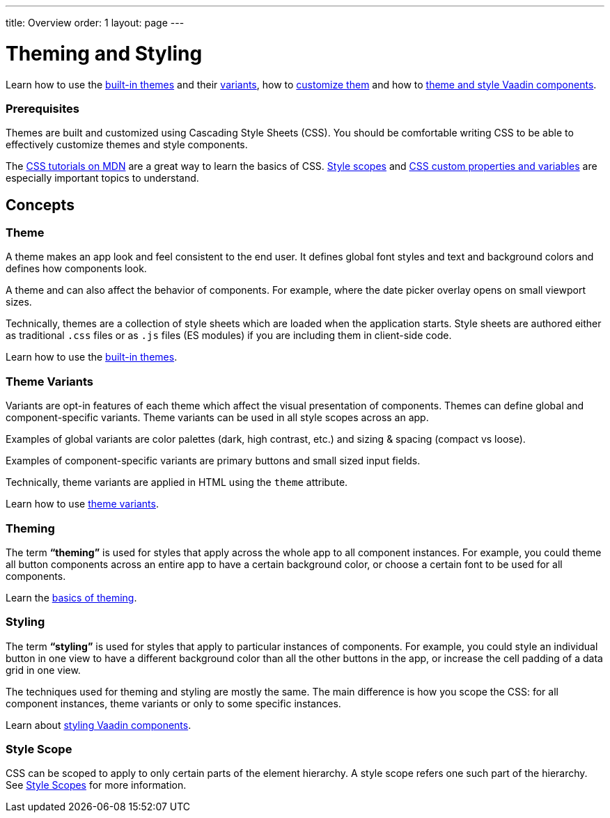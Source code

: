 ---
title: Overview
order: 1
layout: page
---

= Theming and Styling

Learn how to use the <<built-in-themes#,built-in themes>> and their <<theme-variants#,variants>>, how to <<theming-basics#,customize them>> and how to <<styling-vaadin-components#,theme and style Vaadin components>>.

=== Prerequisites

Themes are built and customized using Cascading Style Sheets (CSS). You should be comfortable writing CSS to be able to effectively customize themes and style components.

The https://developer.mozilla.org/en-US/docs/Web/CSS[CSS tutorials on MDN] are a great way to learn the basics of CSS. <<style-scopes#,Style scopes>> and <<css-custom-properties#,CSS custom properties and variables>> are especially important topics to understand.

== Concepts

=== Theme

A theme makes an app look and feel consistent to the end user. It defines global font styles and text and background colors and defines how components look.

A theme and can also affect the behavior of components. For example, where the date picker overlay opens on small viewport sizes.

Technically, themes are a collection of style sheets which are loaded when the application starts. Style sheets are authored either as traditional `.css` files or as `.js` files (ES modules) if you are including them in client-side code.

Learn how to use the <<built-in-themes#,built-in themes>>.

=== Theme Variants

Variants are opt-in features of each theme which affect the visual presentation of components. Themes can define global and component-specific variants. Theme variants can be used in all style scopes across an app.

Examples of global variants are color palettes (dark, high contrast, etc.) and sizing & spacing (compact vs loose).

Examples of component-specific variants are primary buttons and small sized input fields.

Technically, theme variants are applied in HTML using the `theme` attribute.

Learn how to use <<theme-variants#,theme variants>>.

=== Theming

The term *“theming”* is used for styles that apply across the whole app to all component instances. For example, you could theme all button components across an entire app to have a certain background color, or choose a certain font to be used for all components.

Learn the <<theming-basics#,basics of theming>>.

=== Styling

The term *“styling”* is used for styles that apply to particular instances of components. For example, you could style an individual button in one view to have a different background color than all the other buttons in the app, or increase the cell padding of a data grid in one view.

The techniques used for theming and styling are mostly the same. The main difference is how you scope the CSS: for all component instances, theme variants or only to some specific instances.

Learn about <<styling-vaadin-components#,styling Vaadin components>>.

=== Style Scope

CSS can be scoped to apply to only certain parts of the element hierarchy. A style scope refers one such part of the hierarchy. See <<style-scopes#,Style Scopes>> for more information.
